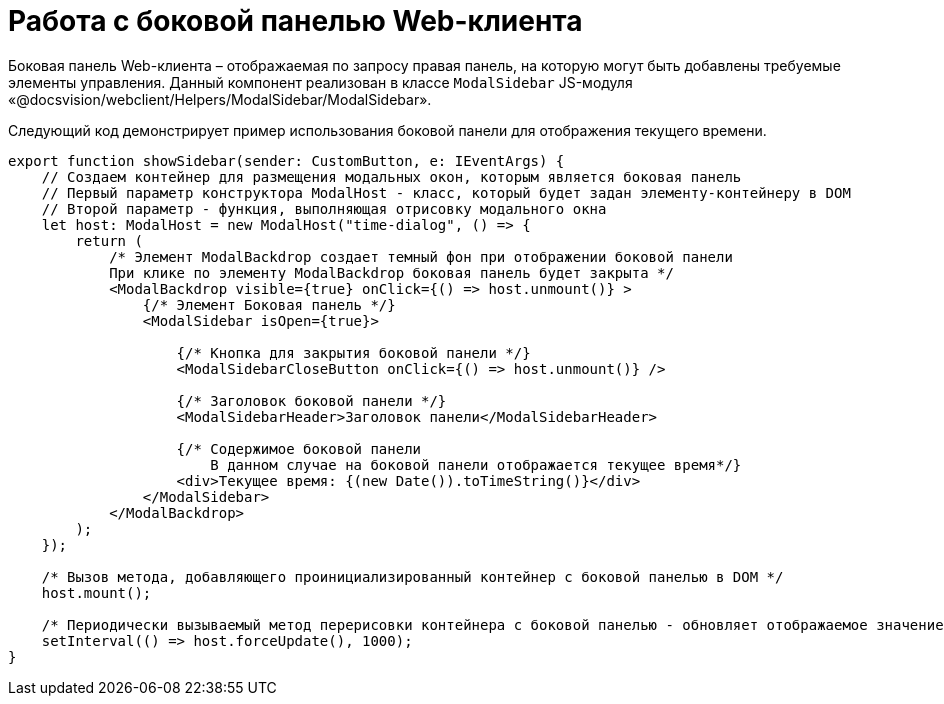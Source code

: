 = Работа с боковой панелью Web-клиента

Боковая панель Web-клиента – отображаемая по запросу правая панель, на которую могут быть добавлены требуемые элементы управления. Данный компонент реализован в классе `ModalSidebar` JS-модуля «@docsvision/webclient/Helpers/ModalSidebar/ModalSidebar». 

Следующий код демонстрирует пример использования боковой панели для отображения текущего времени.

[source,tsx]
----
export function showSidebar(sender: CustomButton, e: IEventArgs) {
    // Создаем контейнер для размещения модальных окон, которым является боковая панель
    // Первый параметр конструктора ModalHost - класс, который будет задан элементу-контейнеру в DOM
    // Второй параметр - функция, выполняющая отрисовку модального окна
    let host: ModalHost = new ModalHost("time-dialog", () => {
        return (
            /* Элемент ModalBackdrop создает темный фон при отображении боковой панели
            При клике по элементу ModalBackdrop боковая панель будет закрыта */
            <ModalBackdrop visible={true} onClick={() => host.unmount()} >
                {/* Элемент Боковая панель */}
                <ModalSidebar isOpen={true}>

                    {/* Кнопка для закрытия боковой панели */}
                    <ModalSidebarCloseButton onClick={() => host.unmount()} />

                    {/* Заголовок боковой панели */}
                    <ModalSidebarHeader>Заголовок панели</ModalSidebarHeader>

                    {/* Содержимое боковой панели
                        В данном случае на боковой панели отображается текущее время*/}
                    <div>Текущее время: {(new Date()).toTimeString()}</div>
                </ModalSidebar>
            </ModalBackdrop>
        );
    });

    /* Вызов метода, добавляющего проинициализированный контейнер с боковой панелью в DOM */
    host.mount();

    /* Периодически вызываемый метод перерисовки контейнера с боковой панелью - обновляет отображаемое значение текущего времени */
    setInterval(() => host.forceUpdate(), 1000);
}
----